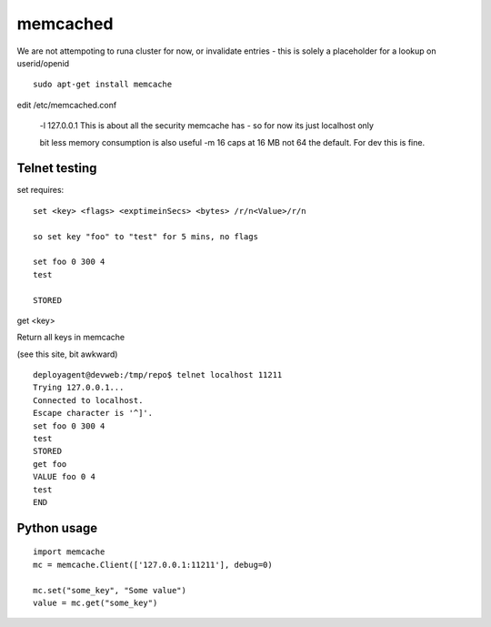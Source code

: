 
=========
memcached
=========



We are not attempoting to runa cluster for now, or invalidate entries - this is solely a placeholder for a lookup on userid/openid

::

  sudo apt-get install memcache

edit /etc/memcached.conf

  -l 127.0.0.1
  This is about all the security memcache has - so for now its just localhost only

  bit less memory consumption is also useful
  -m 16
  caps at 16 MB not 64 the default.  For dev this is fine.

Telnet testing
--------------


set requires::  

   set <key> <flags> <exptimeinSecs> <bytes> /r/n<Value>/r/n

   so set key "foo" to "test" for 5 mins, no flags

   set foo 0 300 4
   test

   STORED



get <key>

Return all keys in memcache

(see this site, bit awkward)

::

    deployagent@devweb:/tmp/repo$ telnet localhost 11211
    Trying 127.0.0.1...
    Connected to localhost.
    Escape character is '^]'.
    set foo 0 300 4
    test
    STORED
    get foo
    VALUE foo 0 4
    test
    END




Python usage
------------
::

    import memcache
    mc = memcache.Client(['127.0.0.1:11211'], debug=0)

    mc.set("some_key", "Some value")
    value = mc.get("some_key")
